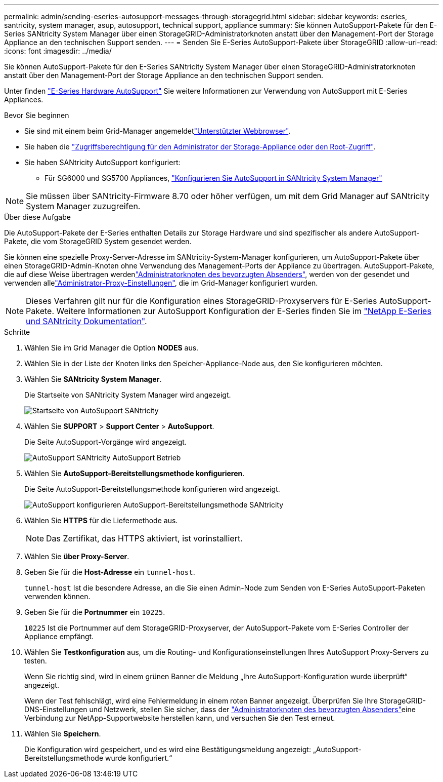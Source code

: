 ---
permalink: admin/sending-eseries-autosupport-messages-through-storagegrid.html 
sidebar: sidebar 
keywords: eseries, santricity, system manager, asup, autosupport, technical support, appliance 
summary: Sie können AutoSupport-Pakete für den E-Series SANtricity System Manager über einen StorageGRID-Administratorknoten anstatt über den Management-Port der Storage Appliance an den technischen Support senden. 
---
= Senden Sie E-Series AutoSupport-Pakete über StorageGRID
:allow-uri-read: 
:icons: font
:imagesdir: ../media/


[role="lead"]
Sie können AutoSupport-Pakete für den E-Series SANtricity System Manager über einen StorageGRID-Administratorknoten anstatt über den Management-Port der Storage Appliance an den technischen Support senden.

Unter finden https://docs.netapp.com/us-en/e-series-santricity/sm-support/autosupport-feature-overview.html["E-Series Hardware AutoSupport"^] Sie weitere Informationen zur Verwendung von AutoSupport mit E-Series Appliances.

.Bevor Sie beginnen
* Sie sind mit einem beim Grid-Manager angemeldetlink:../admin/web-browser-requirements.html["Unterstützter Webbrowser"].
* Sie haben die link:admin-group-permissions.html["Zugriffsberechtigung für den Administrator der Storage-Appliance oder den Root-Zugriff"].
* Sie haben SANtricity AutoSupport konfiguriert:
+
** Für SG6000 und SG5700 Appliances, https://docs.netapp.com/us-en/storagegrid-appliances/installconfig/accessing-and-configuring-santricity-system-manager.html["Konfigurieren Sie AutoSupport in SANtricity System Manager"^]





NOTE: Sie müssen über SANtricity-Firmware 8.70 oder höher verfügen, um mit dem Grid Manager auf SANtricity System Manager zuzugreifen.

.Über diese Aufgabe
Die AutoSupport-Pakete der E-Series enthalten Details zur Storage Hardware und sind spezifischer als andere AutoSupport-Pakete, die vom StorageGRID System gesendet werden.

Sie können eine spezielle Proxy-Server-Adresse im SANtricity-System-Manager konfigurieren, um AutoSupport-Pakete über einen StorageGRID-Admin-Knoten ohne Verwendung des Management-Ports der Appliance zu übertragen. AutoSupport-Pakete, die auf diese Weise übertragen werdenlink:../primer/what-admin-node-is.html["Administratorknoten des bevorzugten Absenders"], werden von der gesendet und verwenden allelink:../admin/configuring-admin-proxy-settings.html["Administrator-Proxy-Einstellungen"], die im Grid-Manager konfiguriert wurden.


NOTE: Dieses Verfahren gilt nur für die Konfiguration eines StorageGRID-Proxyservers für E-Series AutoSupport-Pakete. Weitere Informationen zur AutoSupport Konfiguration der E-Series finden Sie im https://docs.netapp.com/us-en/e-series-family/index.html["NetApp E-Series und SANtricity Dokumentation"^].

.Schritte
. Wählen Sie im Grid Manager die Option *NODES* aus.
. Wählen Sie in der Liste der Knoten links den Speicher-Appliance-Node aus, den Sie konfigurieren möchten.
. Wählen Sie *SANtricity System Manager*.
+
Die Startseite von SANtricity System Manager wird angezeigt.

+
image::../media/autosupport_santricity_home_page.png[Startseite von AutoSupport SANtricity]

. Wählen Sie *SUPPORT* > *Support Center* > *AutoSupport*.
+
Die Seite AutoSupport-Vorgänge wird angezeigt.

+
image::../media/autosupport_santricity_operations.png[AutoSupport SANtricity AutoSupport Betrieb]

. Wählen Sie *AutoSupport-Bereitstellungsmethode konfigurieren*.
+
Die Seite AutoSupport-Bereitstellungsmethode konfigurieren wird angezeigt.

+
image::../media/autosupport_configure_delivery_santricity.png[AutoSupport konfigurieren AutoSupport-Bereitstellungsmethode SANtricity]

. Wählen Sie *HTTPS* für die Liefermethode aus.
+

NOTE: Das Zertifikat, das HTTPS aktiviert, ist vorinstalliert.

. Wählen Sie *über Proxy-Server*.
. Geben Sie für die *Host-Adresse* ein `tunnel-host`.
+
`tunnel-host` Ist die besondere Adresse, an die Sie einen Admin-Node zum Senden von E-Series AutoSupport-Paketen verwenden können.

. Geben Sie für die *Portnummer* ein `10225`.
+
`10225` Ist die Portnummer auf dem StorageGRID-Proxyserver, der AutoSupport-Pakete vom E-Series Controller der Appliance empfängt.

. Wählen Sie *Testkonfiguration* aus, um die Routing- und Konfigurationseinstellungen Ihres AutoSupport Proxy-Servers zu testen.
+
Wenn Sie richtig sind, wird in einem grünen Banner die Meldung „Ihre AutoSupport-Konfiguration wurde überprüft“ angezeigt.

+
Wenn der Test fehlschlägt, wird eine Fehlermeldung in einem roten Banner angezeigt. Überprüfen Sie Ihre StorageGRID-DNS-Einstellungen und Netzwerk, stellen Sie sicher, dass der link:../primer/what-admin-node-is.html["Administratorknoten des bevorzugten Absenders"]eine Verbindung zur NetApp-Supportwebsite herstellen kann, und versuchen Sie den Test erneut.

. Wählen Sie *Speichern*.
+
Die Konfiguration wird gespeichert, und es wird eine Bestätigungsmeldung angezeigt: „AutoSupport-Bereitstellungsmethode wurde konfiguriert.“


